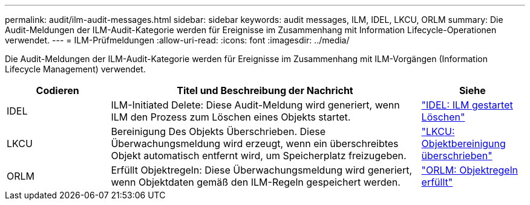 ---
permalink: audit/ilm-audit-messages.html 
sidebar: sidebar 
keywords: audit messages, ILM, IDEL, LKCU, ORLM 
summary: Die Audit-Meldungen der ILM-Audit-Kategorie werden für Ereignisse im Zusammenhang mit Information Lifecycle-Operationen verwendet. 
---
= ILM-Prüfmeldungen
:allow-uri-read: 
:icons: font
:imagesdir: ../media/


[role="lead"]
Die Audit-Meldungen der ILM-Audit-Kategorie werden für Ereignisse im Zusammenhang mit ILM-Vorgängen (Information Lifecycle Management) verwendet.

[cols="1a,3a,1a"]
|===
| Codieren | Titel und Beschreibung der Nachricht | Siehe 


 a| 
IDEL
 a| 
ILM-Initiated Delete: Diese Audit-Meldung wird generiert, wenn ILM den Prozess zum Löschen eines Objekts startet.
 a| 
link:idel-ilm-initiated-delete.html["IDEL: ILM gestartet Löschen"]



 a| 
LKCU
 a| 
Bereinigung Des Objekts Überschrieben. Diese Überwachungsmeldung wird erzeugt, wenn ein überschreibtes Objekt automatisch entfernt wird, um Speicherplatz freizugeben.
 a| 
link:lkcu-overwritten-object-cleanup.html["LKCU: Objektbereinigung überschrieben"]



 a| 
ORLM
 a| 
Erfüllt Objektregeln: Diese Überwachungsmeldung wird generiert, wenn Objektdaten gemäß den ILM-Regeln gespeichert werden.
 a| 
link:orlm-object-rules-met.html["ORLM: Objektregeln erfüllt"]

|===